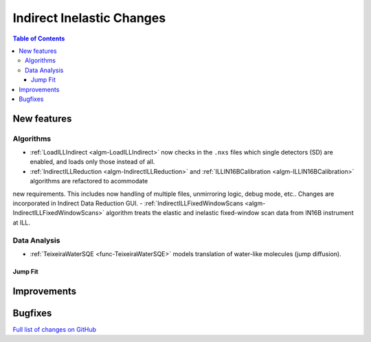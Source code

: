 ==========================
Indirect Inelastic Changes
==========================

.. contents:: Table of Contents
   :local:

New features
------------

Algorithms
##########

- :ref:`LoadILLIndirect <algm-LoadILLIndirect>` now checks in the ``.nxs`` files which single detectors (SD) are enabled, and loads only those instead of all.
- :ref:`IndirectILLReduction <algm-IndirectILLReduction>` and :ref:`ILLIN16BCalibration <algm-ILLIN16BCalibration>` algorithms are refactored to acommodate
new requirements. This includes now handling of multiple files, unmirroring logic, debug mode, etc.. Changes are incorporated in Indirect Data Reduction GUI.
- :ref:`IndirectILLFixedWindowScans <algm-IndirectILLFixedWindowScans>` algorithm treats the elastic and inelastic fixed-window scan data from IN16B instrument at ILL.

Data Analysis
#############

- :ref:`TeixeiraWaterSQE <func-TeixeiraWaterSQE>` models translation of water-like molecules (jump diffusion).

Jump Fit
~~~~~~~~

Improvements
------------


Bugfixes
--------

`Full list of changes on GitHub <http://github.com/mantidproject/mantid/pulls?q=is%3Apr+milestone%3A%22Release+3.9%22+is%3Amerged+label%3A%22Component%3A+Indirect+Inelastic%22>`_
